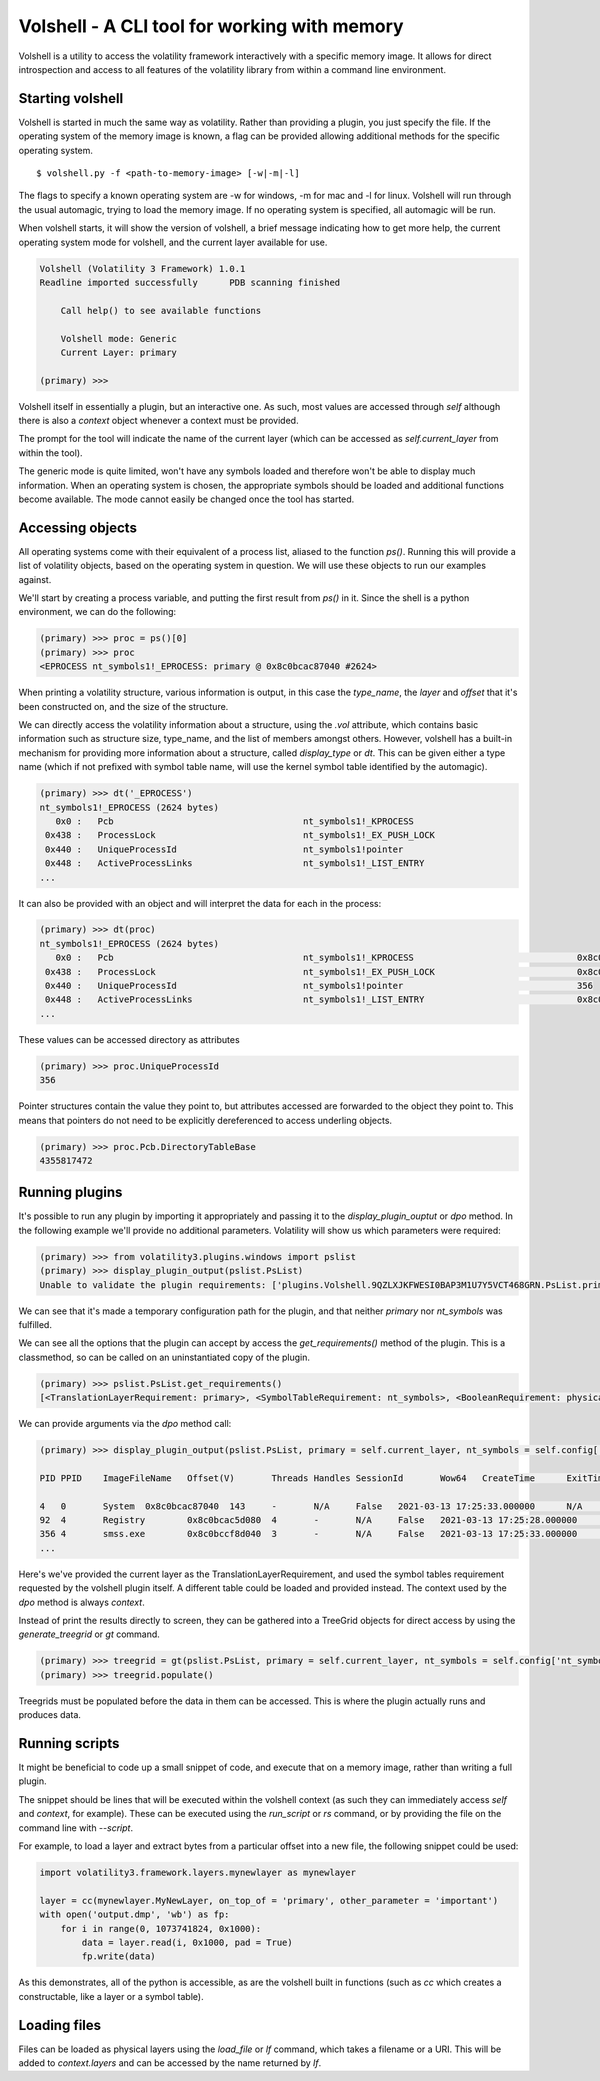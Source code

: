 Volshell - A CLI tool for working with memory
=============================================

Volshell is a utility to access the volatility framework interactively with a specific memory image.  It allows for
direct introspection and access to all features of the volatility library from within a command line environment.

Starting volshell
-----------------

Volshell is started in much the same way as volatility.  Rather than providing a plugin, you just specify the file.
If the operating system of the memory image is known, a flag can be provided allowing additional methods for the
specific operating system.

::

    $ volshell.py -f <path-to-memory-image> [-w|-m|-l]

The flags to specify a known operating system are -w for windows, -m for mac and -l for linux.  Volshell will run
through the usual automagic, trying to load the memory image.  If no operating system is specified, all automagic will
be run.

When volshell starts, it will show the version of volshell, a brief message indicating how to get more help, the current
operating system mode for volshell, and the current layer available for use.

.. code-block:: python

    Volshell (Volatility 3 Framework) 1.0.1
    Readline imported successfully	PDB scanning finished

        Call help() to see available functions

        Volshell mode: Generic
        Current Layer: primary

    (primary) >>>

Volshell itself in essentially a plugin, but an interactive one.  As such, most values are accessed through `self`
although there is also a `context` object whenever a context must be provided.

The prompt for the tool will indicate the name of the current layer (which can be accessed as `self.current_layer`
from within the tool).

The generic mode is quite limited, won't have any symbols loaded and therefore won't be able to display much
information.  When an operating system is chosen, the appropriate symbols should be loaded and additional functions
become available.  The mode cannot easily be changed once the tool has started.

Accessing objects
-----------------
All operating systems come with their equivalent of a process list, aliased to the function `ps()`.  Running this
will provide a list of volatility objects, based on the operating system in question.  We will use these objects to
run our examples against.

We'll start by creating a process variable, and putting the first result from `ps()` in it.  Since the shell is a
python environment, we can do the following:

.. code-block:: python

    (primary) >>> proc = ps()[0]
    (primary) >>> proc
    <EPROCESS nt_symbols1!_EPROCESS: primary @ 0x8c0bcac87040 #2624>

When printing a volatility structure, various information is output, in this case the `type_name`, the `layer` and
`offset` that it's been constructed on, and the size of the structure.

We can directly access the volatility information about a structure, using the `.vol` attribute, which contains
basic information such as structure size, type_name, and the list of members amongst others.  However, volshell has a
built-in mechanism for providing more information about a structure, called `display_type` or `dt`.  This can be given
either a type name (which if not prefixed with symbol table name, will use the kernel symbol table identified by the
automagic).

.. code-block:: python

    (primary) >>> dt('_EPROCESS')
    nt_symbols1!_EPROCESS (2624 bytes)
       0x0 :   Pcb                                    nt_symbols1!_KPROCESS
     0x438 :   ProcessLock                            nt_symbols1!_EX_PUSH_LOCK
     0x440 :   UniqueProcessId                        nt_symbols1!pointer
     0x448 :   ActiveProcessLinks                     nt_symbols1!_LIST_ENTRY
    ...

It can also be provided with an object and will interpret the data for each in the process:

.. code-block:: python

    (primary) >>> dt(proc)
    nt_symbols1!_EPROCESS (2624 bytes)
       0x0 :   Pcb                                    nt_symbols1!_KPROCESS                               0x8c0bccf8d040
     0x438 :   ProcessLock                            nt_symbols1!_EX_PUSH_LOCK                           0x8c0bccf8d478
     0x440 :   UniqueProcessId                        nt_symbols1!pointer                                 356
     0x448 :   ActiveProcessLinks                     nt_symbols1!_LIST_ENTRY                             0x8c0bccf8d488
    ...

These values can be accessed directory as attributes

.. code-block:: python

    (primary) >>> proc.UniqueProcessId
    356

Pointer structures contain the value they point to, but attributes accessed are forwarded to the object they point to.
This means that pointers do not need to be explicitly dereferenced to access underling objects.

.. code-block:: python

    (primary) >>> proc.Pcb.DirectoryTableBase
    4355817472

Running plugins
---------------

It's possible to run any plugin by importing it appropriately and passing it to the `display_plugin_ouptut` or `dpo`
method.  In the following example we'll provide no additional parameters.  Volatility will show us which parameters
were required:

.. code-block:: python

    (primary) >>> from volatility3.plugins.windows import pslist
    (primary) >>> display_plugin_output(pslist.PsList)
    Unable to validate the plugin requirements: ['plugins.Volshell.9QZLXJKFWESI0BAP3M1U7Y5VCT468GRN.PsList.primary', 'plugins.Volshell.9QZLXJKFWESI0BAP3M1U7Y5VCT468GRN.PsList.nt_symbols']

We can see that it's made a temporary configuration path for the plugin, and that neither `primary` nor `nt_symbols`
was fulfilled.

We can see all the options that the plugin can accept by access the `get_requirements()` method of the plugin.
This is a classmethod, so can be called on an uninstantiated copy of the plugin.

.. code-block:: python

    (primary) >>> pslist.PsList.get_requirements()
    [<TranslationLayerRequirement: primary>, <SymbolTableRequirement: nt_symbols>, <BooleanRequirement: physical>, <ListRequirement: pid>, <BooleanRequirement: dump>]

We can provide arguments via the `dpo` method call:

.. code-block:: python

    (primary) >>> display_plugin_output(pslist.PsList, primary = self.current_layer, nt_symbols = self.config['nt_symbols'])

    PID	PPID	ImageFileName	Offset(V)	Threads	Handles	SessionId	Wow64	CreateTime	ExitTime	File output

    4	0	System	0x8c0bcac87040	143	-	N/A	False	2021-03-13 17:25:33.000000 	N/A	Disabled
    92	4	Registry	0x8c0bcac5d080	4	-	N/A	False	2021-03-13 17:25:28.000000 	N/A	Disabled
    356	4	smss.exe	0x8c0bccf8d040	3	-	N/A	False	2021-03-13 17:25:33.000000 	N/A	Disabled
    ...

Here's we've provided the current layer as the TranslationLayerRequirement, and used the symbol tables requirement
requested by the volshell plugin itself.  A different table could be loaded and provided instead.  The context used
by the `dpo` method is always `context`.

Instead of print the results directly to screen, they can be gathered into a TreeGrid objects for direct access by
using the `generate_treegrid` or `gt` command.

.. code-block:: python

    (primary) >>> treegrid = gt(pslist.PsList, primary = self.current_layer, nt_symbols = self.config['nt_symbols'])
    (primary) >>> treegrid.populate()

Treegrids must be populated before the data in them can be accessed.  This is where the plugin actually runs and
produces data.


Running scripts
---------------

It might be beneficial to code up a small snippet of code, and execute that on a memory image, rather than writing
a full plugin.

The snippet should be lines that will be executed within the volshell context (as such they can immediately access
`self` and `context`, for example).  These can be executed using the `run_script` or `rs` command, or by providing the
file on the command line with `--script`.

For example, to load a layer and extract bytes from a particular offset into a new file, the following snippet could be
used:

.. code-block:: python

    import volatility3.framework.layers.mynewlayer as mynewlayer

    layer = cc(mynewlayer.MyNewLayer, on_top_of = 'primary', other_parameter = 'important')
    with open('output.dmp', 'wb') as fp:
        for i in range(0, 1073741824, 0x1000):
            data = layer.read(i, 0x1000, pad = True)
            fp.write(data)

As this demonstrates, all of the python is accessible, as are the volshell built in functions (such as `cc` which
creates a constructable, like a layer or a symbol table).

Loading files
-------------

Files can be loaded as physical layers using the `load_file` or `lf` command, which takes a filename or a URI.  This will be added
to `context.layers` and can be accessed by the name returned by `lf`.
